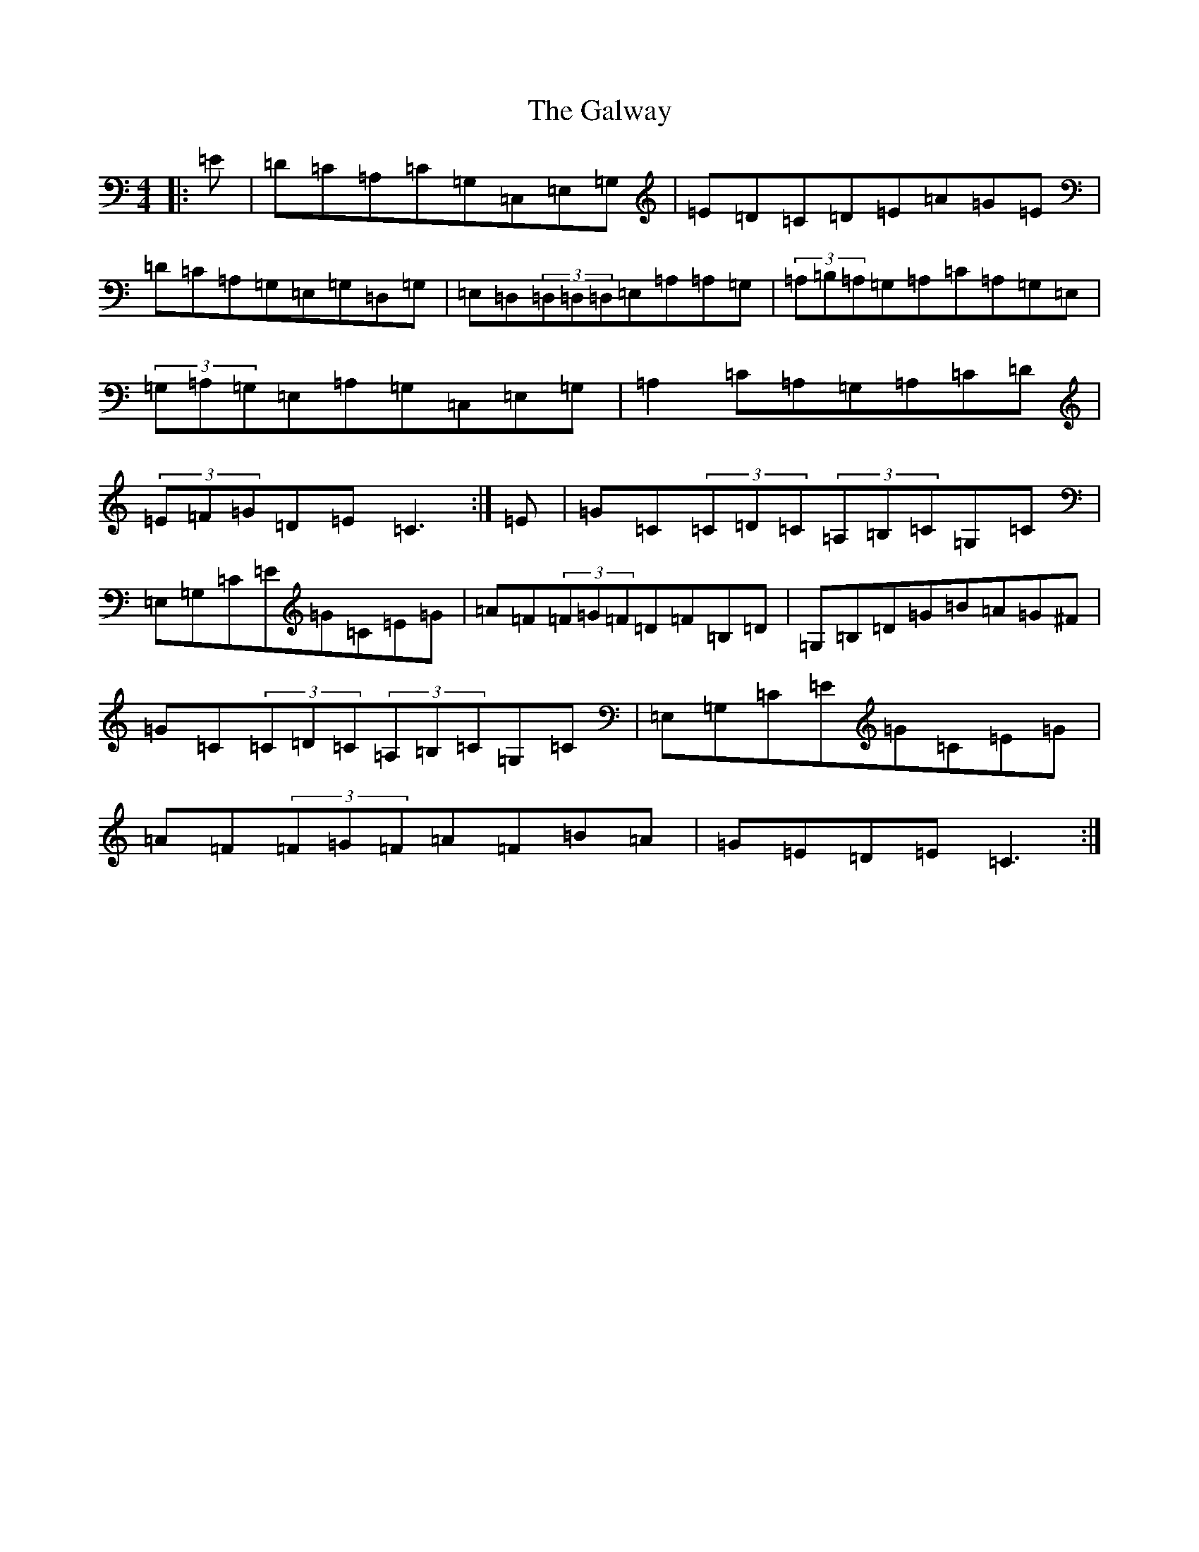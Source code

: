 X: 7509
T: Galway, The
S: https://thesession.org/tunes/613#setting613
R: reel
M:4/4
L:1/8
K: C Major
|:=E|=D=C=A,=C=G,=C,=E,=G,|=E=D=C=D=E=A=G=E|=D=C=A,=G,=E,=G,=D,=G,|=E,=D,(3=D,=D,=D,=E,=A,=A,=G,|(3=A,=B,=A,=G,=A,=C=A,=G,=E,|(3=G,=A,=G,=E,=A,=G,=C,=E,=G,|=A,2=C=A,=G,=A,=C=D|(3=E=F=G=D=E=C3:|=E|=G=C(3=C=D=C(3=A,=B,=C=G,=C|=E,=G,=C=E=G=C=E=G|=A=F(3=F=G=F=D=F=B,=D|=G,=B,=D=G=B=A=G^F|=G=C(3=C=D=C(3=A,=B,=C=G,=C|=E,=G,=C=E=G=C=E=G|=A=F(3=F=G=F=A=F=B=A|=G=E=D=E=C3:|